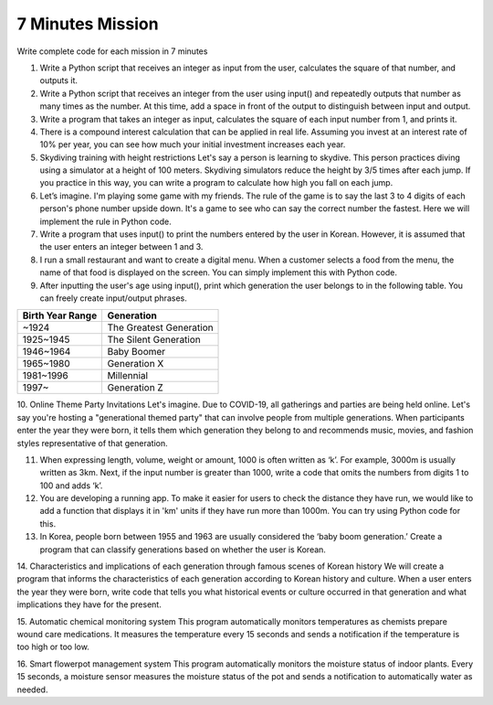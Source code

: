 7 Minutes Mission
===================

Write complete code for each mission in 7 minutes

1. Write a Python script that receives an integer as input from the user, calculates the square of that number, and outputs it.

2. Write a Python script that receives an integer from the user using input() and repeatedly outputs that number as many times as the number. At this time, add a space in front of the output to distinguish between input and output.

3. Write a program that takes an integer as input, calculates the square of each input number from 1, and prints it.

4. There is a compound interest calculation that can be applied in real life. Assuming you invest at an interest rate of 10% per year, you can see how much your initial investment increases each year.

5. Skydiving training with height restrictions Let's say a person is learning to skydive. This person practices diving using a simulator at a height of 100 meters. Skydiving simulators reduce the height by 3/5 times after each jump. If you practice in this way, you can write a program to calculate how high you fall on each jump.

6. Let’s imagine. I'm playing some game with my friends. The rule of the game is to say the last 3 to 4 digits of each person's phone number upside down. It's a game to see who can say the correct number the fastest. Here we will implement the rule in Python code.

7. Write a program that uses input() to print the numbers entered by the user in Korean. However, it is assumed that the user enters an integer between 1 and 3.

8. I run a small restaurant and want to create a digital menu. When a customer selects a food from the menu, the name of that food is displayed on the screen. You can simply implement this with Python code.

9. After inputting the user's age using input(), print which generation the user belongs to in the following table. You can freely create input/output phrases.

+----------------------+------------------------+
| Birth Year Range     | Generation             |
+======================+========================+
| ~1924                | The Greatest Generation|
+----------------------+------------------------+
| 1925~1945            | The Silent Generation  |
+----------------------+------------------------+
| 1946~1964            | Baby Boomer            |
+----------------------+------------------------+
| 1965~1980            | Generation X           |
+----------------------+------------------------+
| 1981~1996            | Millennial             |
+----------------------+------------------------+
| 1997~                | Generation Z           |
+----------------------+------------------------+

10. Online Theme Party Invitations
Let's imagine. Due to COVID-19, all gatherings and parties are being held online. Let's say you're hosting a "generational themed party" that can involve people from multiple generations. When participants enter the year they were born, it tells them which generation they belong to and recommends music, movies, and fashion styles representative of that generation.

11. When expressing length, volume, weight or amount, 1000 is often written as ‘k’. For example, 3000m is usually written as 3km. Next, if the input number is greater than 1000, write a code that omits the numbers from digits 1 to 100 and adds ‘k’.

12. You are developing a running app. To make it easier for users to check the distance they have run, we would like to add a function that displays it in 'km' units if they have run more than 1000m. You can try using Python code for this.

13. In Korea, people born between 1955 and 1963 are usually considered the ‘baby boom generation.’ Create a program that can classify generations based on whether the user is Korean.

.. thumbnail:: /_images/etc/ETA.png


14. Characteristics and implications of each generation through famous scenes of Korean history
We will create a program that informs the characteristics of each generation according to Korean history and culture. When a user enters the year they were born, write code that tells you what historical events or culture occurred in that generation and what implications they have for the present.

15. Automatic chemical monitoring system
This program automatically monitors temperatures as chemists prepare wound care medications. It measures the temperature every 15 seconds and sends a notification if the temperature is too high or too low.

16. Smart flowerpot management system
This program automatically monitors the moisture status of indoor plants. Every 15 seconds, a moisture sensor measures the moisture status of the pot and sends a notification to automatically water as needed.